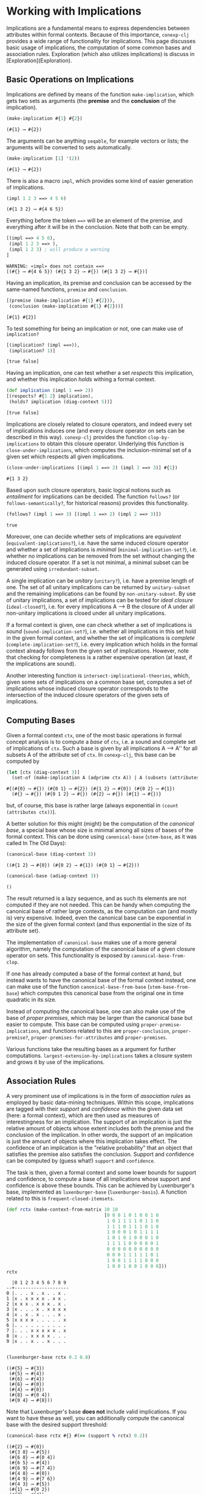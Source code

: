 #+property: header-args :wrap src text
#+property: header-args:text :eval never

* Working with Implications

Implications are a fundamental means to express dependencies between attributes within
formal contexts.  Because of this importance, ~conexp-clj~ provides a wide range of
functionality for implications.  This page discusses basic usage of implications, the
computation of some common bases and association rules.  Exploration (which also utilizes
implications) is discuss in [Exploration](Exploration).

** Basic Operations on Implications

Implications are defined by means of the function ~make-implication~, which gets two sets
as arguments (the *premise* and the *conclusion* of the implication).

#+begin_src clojure :exports both
(make-implication #{1} #{2})
#+end_src

#+RESULTS:
#+begin_src text
(#{1} ⟶ #{2})
#+end_src

The arguments can be anything ~seqable~, for example vectors or lists; the arguments will
be converted to sets automatically.

#+begin_src clojure :exports both
(make-implication [1] '(2))
#+end_src

#+RESULTS:
#+begin_src text
(#{1} ⟶ #{2})
#+end_src

There is also a macro ~impl~, which provides some kind of easier generation of
implications.

#+begin_src clojure :exports both
(impl 1 2 3 ==> 4 5 6)
#+end_src

#+RESULTS:
#+begin_src text
(#{1 3 2} ⟶ #{4 6 5})
#+end_src

Everything before the token ~==>~ will be an element of the premise, and everything after
it will be in the conclusion.  Note that both can be empty.

#+begin_src clojure :exports both
[(impl ==> 4 5 6),
 (impl 1 2 3 ==> ),
 (impl 1 2 3) ; will produce a warning
]
#+end_src

#+RESULTS:
#+begin_src text
WARNING: «impl» does not contain ==>
[(#{} ⟶ #{4 6 5}) (#{1 3 2} ⟶ #{}) (#{1 3 2} ⟶ #{})]
#+end_src

Having an implication, its premise and conclusion can be accessed by the same-named
functions, ~premise~ and ~conclusion~.

#+begin_src clojure :exports both
[(premise (make-implication #{1} #{2})),
 (conclusion (make-implication #{1} #{2}))]
#+end_src

#+RESULTS:
#+begin_src text
[#{1} #{2}]
#+end_src

To test something for being an implication or not, one can make use of ~implication?~

#+begin_src clojure :exports both
[(implication? (impl ==>)),
 (implication? 1)]
#+end_src

#+RESULTS:
#+begin_src text
[true false]
#+end_src

Having an implication, one can test whether a set /respects/ this implication, and whether
this implication /holds/ withing a formal context.

#+begin_src clojure :exports both
(def implication (impl 1 ==> 2))
[(respects? #{1 2} implication),
 (holds? implication (diag-context 5))]
#+end_src

#+RESULTS:
#+begin_src text
[true false]
#+end_src

Implications are closely related to closure operators, and indeed every set of
implications induces one (and every closure operator on sets can be described in this
way).  ~conexp-clj~ provides the function ~clop-by-implications~ to obtain this closure
operator.  Underlying this function is ~close-under-implications~, which computes the
inclusion-minimal set of a given set which respects all given implications.

#+begin_src clojure :exports both
(close-under-implications [(impl 1 ==> 2) (impl 2 ==> 3)] #{1})
#+end_src

#+RESULTS:
#+begin_src text
#{1 3 2}
#+end_src

Based upon such closure operators, basic logical notions such as /entailment/
for implications can be decided.  The function ~follows?~ (or
~follows-semantically?~, for historical reasons) provides this functionality.

#+begin_src clojure :exports both
(follows? (impl 1 ==> 3) [(impl 1 ==> 2) (impl 2 ==> 3)])
#+end_src

#+RESULTS:
#+begin_src text
true
#+end_src

Moreover, one can decide whether sets of implications are /equivalent/
(~equivalent-implications?~), i.e. have the same induced closure operator and
whether a set of implications is /minimal/ (~minimal-implication-set?~),
i.e. whether no implications can be removed from the set without changing the
induced closure operator.  If a set is not minimal, a minimal subset can be
generated using ~irredundant-subset~.

A single implication can be /unitary/ (~unitary?~), i.e. have a premise length of one. The set of all unitary implications can be returned by ~unitary-subset~ and the remaining implications can be found by ~non-unitary-subset~. By use of unitary implications, a set of implications can be tested for /ideal closure/ (~ideal-closed?~), i.e. for every implications A ⟶ B the closure of A under all non-unitary implications is closed under all unitary implications.

If a formal context is given, one can check whether a set of implications is
/sound/ (~sound-implication-set?~), i.e. whether all implications in this set
hold in the given formal context, and whether the set of implications is
/complete/ (~complete-implication-set?~), i.e. every implication which holds in
the formal context already follows from the given set of implications.  However,
note that checking for completeness is a rather expensive operation (at least,
if the implications are sound).

Another interesting function is ~intersect-implicational-theories~, which, given
some sets of implications on a common base set, computes a set of implications
whose induced closure operator corresponds to the intersection of the induced
closure operators of the given sets of implications.

** Computing Bases

Given a formal context ~ctx~, one of the most basic operations in formal concept
analysis is to compute a /base/ of ~ctx~, i.e. a sound and complete set of
implications of ~ctx~.  Such a base is given by all implications A ⟶ A'' for all
subsets A of the attribute set of ~ctx~.  In ~conexp-clj~, this base can be
computed by

#+begin_src clojure :exports both
(let [ctx (diag-context 3)]
  (set-of (make-implication A (adprime ctx A)) | A (subsets (attributes ctx))))
#+end_src

#+RESULTS:
#+begin_src text
#{(#{0} ⟶ #{}) (#{0 1} ⟶ #{2}) (#{1 2} ⟶ #{0}) (#{0 2} ⟶ #{1})
  (#{} ⟶ #{}) (#{0 1 2} ⟶ #{}) (#{2} ⟶ #{}) (#{1} ⟶ #{})}
#+end_src

but, of course, this base is rather large (always exponential in ~(count
(attributes ctx))~).

A better solution for this might (might) be the computation of the /canonical
base/, a special base whose size is minimal among all sizes of bases of the
formal context.  This can be done using ~canonical-base~ (~stem-base~, as it was
called In The Old Days):

#+begin_src clojure :exports both
(canonical-base (diag-context 3))
#+end_src

#+RESULTS:
#+begin_src text
((#{1 2} ⟶ #{0}) (#{0 2} ⟶ #{1}) (#{0 1} ⟶ #{2}))
#+end_src

#+begin_src clojure :exports both
(canonical-base (adiag-context 3))
#+end_src

#+RESULTS:
#+begin_src text
()
#+end_src

The result returned is a lazy sequence, and as such its elements are not
computed if they are not needed.  This can be handy when computing the canonical
base of rather large contexts, as the computation can (and mostly is) very
expensive.  Indeed, even the canonical base can be exponential in the size of
the given formal context (and thus exponential in the size of its attribute
set).

The implementation of ~canonical-base~ makes use of a more general algorithm,
namely the computation of the canonical base of a given closure operator on
sets.  This functionality is exposed by ~canonical-base-from-clop~.

If one has already computed a base of the formal context at hand, but instead
wants to have the canonical base of the formal context instead, one can make use
of the function ~canonical-base-from-base~ (~stem-base-from-base~) which
computes this canonical base from the original one in time quadratic in its
size.

Instead of computing the canonical base, one can also make use of the base of
/proper premises/, which may be larger than the canonical base but easier to
compute.  This base can be computed using ~proper-premise-implications~, and
functions related to this are ~proper-conclusion~, ~proper-premise?~,
~proper-premises-for-attributes~ and ~proper-premises~.

Various functions take the resulting bases as a argument for further computations. ~largest-extension-by-implications~ takes a closure system and grows it by use of the implications.

** Association Rules

A very prominent use of implications is in the form of /association rules/ as
employed by basic data-mining techniques.  Within this scope, implications are
tagged with their /support/ and /confidence/ within the given data set (here: a
formal context), which are then used as measures of interestingness for an
implication.  The support of an implication is just the relative amount of
objects whose extent includes both the premise and the conclusion of the
implication.  In other words, the support of an implication is just the amount
of objects where this implication takes effect.  The confidence of an
implication is the "relative probability" that an object that satisfies the
premise also satisfies the conclusion.  Support and confidence can be computed
by (guess what!)  ~support~ and ~confidence~.

The task is then, given a formal context and some lower bounds for support and
confidence, to compute a base of all implications whose support and confidence
is above these bounds.  This can be achieved by Luxenburger's base, implemented
as ~luxenburger-base~ (~luxenburger-basis~).  A function related to this is
~frequent-closed-itemsets~.

#+begin_src clojure :exports both
(def rctx (make-context-from-matrix 10 10
                                    [0 0 0 1 0 1 0 0 1 0
                                     1 0 1 1 1 1 0 1 1 0
                                     1 1 1 0 1 1 1 0 1 0
                                     1 0 0 0 1 0 1 1 1 1
                                     1 0 1 0 1 0 0 0 1 0
                                     1 1 1 1 0 0 0 0 0 1
                                     0 0 0 0 0 0 0 0 0 0
                                     0 0 0 1 1 1 1 1 0 1
                                     1 0 0 1 1 1 1 0 0 0
                                     1 0 0 1 0 0 1 0 0 0]))
rctx
#+end_src

#+RESULTS:
#+begin_src text
  |0 1 2 3 4 5 6 7 8 9 
--+--------------------
0 |. . . x . x . . x . 
1 |x . x x x x . x x . 
2 |x x x . x x x . x . 
3 |x . . . x . x x x x 
4 |x . x . x . . . x . 
5 |x x x x . . . . . x 
6 |. . . . . . . . . . 
7 |. . . x x x x x . x 
8 |x . . x x x x . . . 
9 |x . . x . . x . . . 

#+end_src

#+begin_src clojure :exports both
(luxenburger-base rctx 0.2 0.8)
#+end_src

#+RESULTS:
#+begin_src text
((#{5} ⟶ #{3})
 (#{5} ⟶ #{4})
 (#{6} ⟶ #{4})
 (#{6} ⟶ #{0})
 (#{4} ⟶ #{0})
 (#{8} ⟶ #{0 4})
 (#{0 4} ⟶ #{8}))
#+end_src

Note that Luxenburger's base *does not* include valid implications.  If you want
to have these as well, you can additionally compute the canonical base with the
desired support threshold:

#+begin_src clojure :exports both
(canonical-base rctx #{} #(>= (support % rctx) 0.2))
#+end_src

#+RESULTS:
#+begin_src text
((#{2} ⟶ #{0})
 (#{3 8} ⟶ #{5})
 (#{6 8} ⟶ #{0 4})
 (#{6 5} ⟶ #{4})
 (#{6 9} ⟶ #{7 4})
 (#{4 8} ⟶ #{0})
 (#{4 9} ⟶ #{7 6})
 (#{4 3} ⟶ #{5})
 (#{1} ⟶ #{0 2})
 (#{7} ⟶ #{4})
 (#{7 4 5} ⟶ #{3})
 (#{7 4 6} ⟶ #{9})
 (#{0 8} ⟶ #{4})
 (#{0 5} ⟶ #{4})
 (#{0 4 5 8} ⟶ #{2})
 (#{0 4 2} ⟶ #{8})
 (#{0 7 4} ⟶ #{8}))
#+end_src
